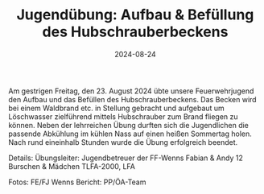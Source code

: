 #+TITLE: Jugendübung: Aufbau & Befüllung des Hubschrauberbeckens
#+DATE: 2024-08-24
#+FACEBOOK_URL: https://facebook.com/ffwenns/posts/882130047282782

Am gestrigen Freitag, den 23. August 2024 übte unsere Feuerwehrjugend den Aufbau und das Befüllen des Hubschrauberbeckens. Das Becken wird bei einem Waldbrand etc. in Stellung gebracht und aufgebaut um Löschwasser zielführend mittels Hubschrauber zum Brand fliegen zu können. Neben der lehrreichen Übung durften sich die Jugendlichen die passende Abkühlung im kühlen Nass auf einen heißen Sommertag holen. Nach rund eineinhalb Stunden wurde die Übung erfolgreich beendet. 

Details:
Übungsleiter: Jugendbetreuer der FF-Wenns Fabian & Andy 
12 Burschen & Mädchen 
TLFA-2000, LFA 

Fotos: FE/FJ Wenns
Bericht: PP/ÖA-Team
